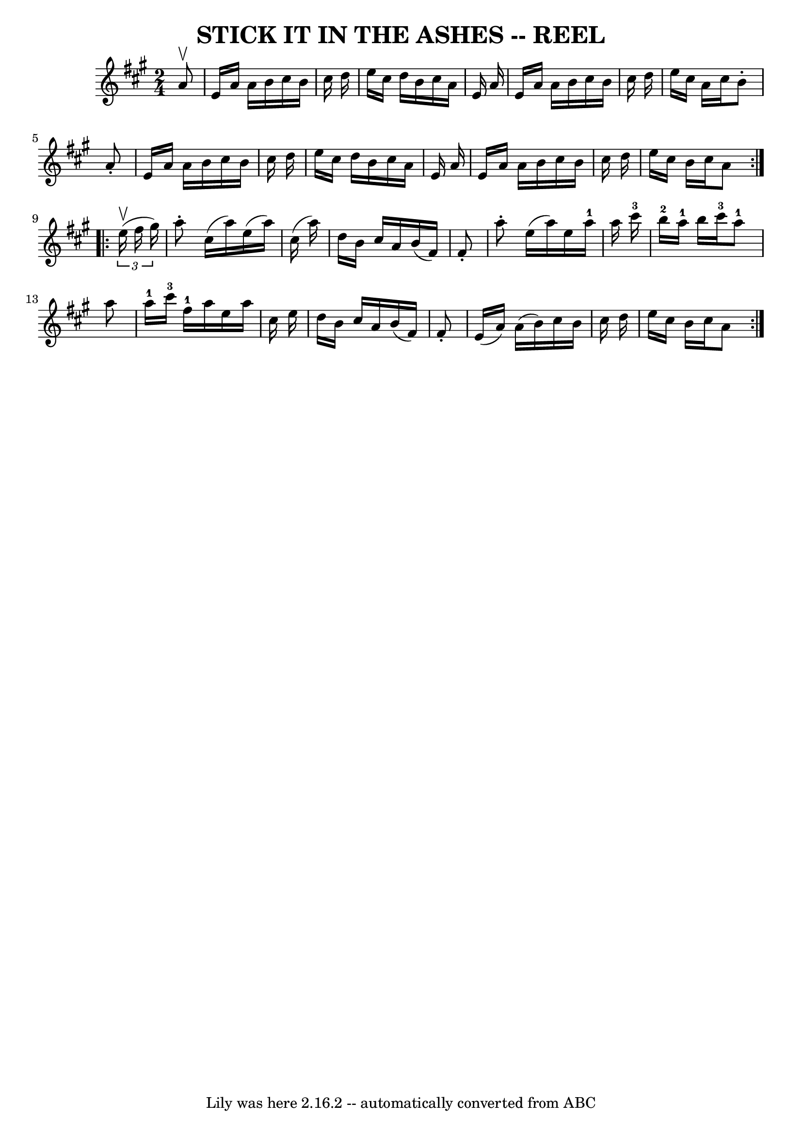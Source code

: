 \version "2.7.40"
\header {
	book = "Ryan's Mammoth Collection of Fiddle Tunes"
	crossRefNumber = "1"
	footnotes = ""
	tagline = "Lily was here 2.16.2 -- automatically converted from ABC"
	title = "STICK IT IN THE ASHES -- REEL"
}
voicedefault =  {
\set Score.defaultBarType = "empty"

\repeat volta 2 {
\time 2/4 \key a \major   a'8 ^\upbow   \bar "|"     e'16    a'16    a'16    
b'16    cis''16    b'16    cis''16    d''16    \bar "|"   e''16    cis''16    
d''16    b'16    cis''16    a'16    e'16    a'16    \bar "|"   e'16    a'16    
a'16    b'16    cis''16    b'16    cis''16    d''16    \bar "|"   e''16    
cis''16    a'16    cis''16    b'8 -.   a'8 -.   \bar "|"     e'16    a'16    
a'16    b'16    cis''16    b'16    cis''16    d''16    \bar "|"   e''16    
cis''16    d''16    b'16    cis''16    a'16    e'16    a'16    \bar "|"   e'16  
  a'16    a'16    b'16    cis''16    b'16    cis''16    d''16    \bar "|"   
e''16    cis''16    b'16    cis''16    a'8    }     \repeat volta 2 {   
\times 2/3 {   e''16 ^\upbow(   fis''16    gis''16  -) }   \bar "|"     a''8 -. 
  cis''16 (   a''16  -)   e''16 (   a''16  -)   cis''16 (   a''16  -)   
\bar "|"   d''16    b'16    cis''16    a'16    b'16 (   fis'16  -)   fis'8 -.   
\bar "|"   a''8 -.   e''16 (   a''16  -)   e''16    a''16-1   a''16    
cis'''16-3   \bar "|"     b''16-2   a''16-1   b''16    cis'''16-3   
  a''8-1   a''8    \bar "|"       a''16-1   cis'''16-3   fis''16-1  
 a''16    e''16    a''16    cis''16    e''16    \bar "|"   d''16    b'16    
cis''16    a'16    b'16 (   fis'16  -)   fis'8 -.   \bar "|"   e'16 (   a'16  
-)   a'16 (   b'16  -)   cis''16    b'16    cis''16    d''16    \bar "|"   
e''16    cis''16    b'16    cis''16    a'8    }   
}

\score{
    <<

	\context Staff="default"
	{
	    \voicedefault 
	}

    >>
	\layout {
	}
	\midi {}
}
